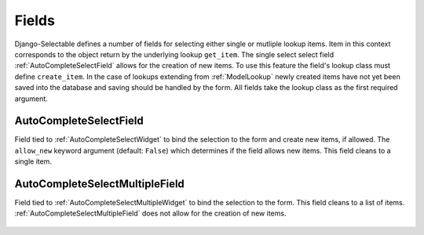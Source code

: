 Fields
==========

Django-Selectable defines a number of fields for selecting either single or mutliple
lookup items. Item in this context corresponds to the object return by the underlying
lookup ``get_item``. The single select select field :ref:`AutoCompleteSelectField`
allows for the creation of new items. To use this feature the field's
lookup class must define ``create_item``. In the case of lookups extending from
:ref:`ModelLookup` newly created items have not yet been saved into the database and saving
should be handled by the form. All fields take the lookup class as the first required
argument.


.. _AutoCompleteSelectField:

AutoCompleteSelectField
--------------------------------------
    
Field tied to :ref:`AutoCompleteSelectWidget` to bind the selection to the form and  
create new items, if allowed. The ``allow_new`` keyword argument (default: ``False``)
which determines if the field allows new items. This field cleans to a single item.

    .. literalinclude:: ../example/core/forms.py
        :start-after: # AutoCompleteSelectField (no new items)
        :end-before: # AutoCompleteSelectField (allows new items)


.. _AutoCompleteSelectMultipleField:

AutoCompleteSelectMultipleField
--------------------------------------

Field tied to :ref:`AutoCompleteSelectMultipleWidget` to bind the selection to the form.
This field cleans to a list of items. :ref:`AutoCompleteSelectMultipleField` does not
allow for the creation of new items.

    .. literalinclude:: ../example/core/forms.py
        :start-after: # AutoCompleteSelectMultipleField
        :end-before: # AutoComboboxSelectMultipleField

